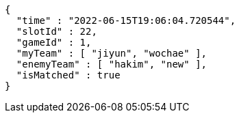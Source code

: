 [source,options="nowrap"]
----
{
  "time" : "2022-06-15T19:06:04.720544",
  "slotId" : 22,
  "gameId" : 1,
  "myTeam" : [ "jiyun", "wochae" ],
  "enemyTeam" : [ "hakim", "new" ],
  "isMatched" : true
}
----